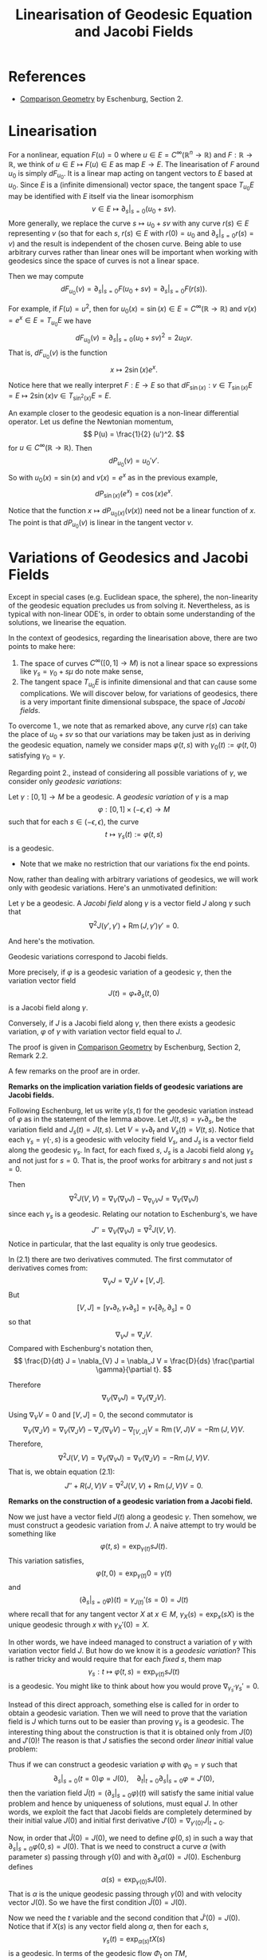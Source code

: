 #+OPTIONS: toc:nil

#+TITLE: Linearisation of Geodesic Equation and Jacobi Fields

* References

- [[http://myweb.rz.uni-augsburg.de/~eschenbu/comparison.pdf][Comparison Geometry]] by Eschenburg, Section 2.

* Linearisation

For a nonlinear, equation \(F(u) = 0\) where \(u \in E = C^{\infty}(\mathbb{R}^n \to \mathbb{R})\) and \(F : \mathbb{R} \to \mathbb{R}\), we think of \(u \in E \mapsto F(u) \in E\) as map \(E \to E\). The linearisation of \(F\) around \(u_0\) is simply \(dF_{u_0}\). It is a linear map acting on tangent vectors to \(E\) based at \(u_0\). Since \(E\) is a (infinite dimensional) vector space, the tangent space \(T_{u_0} E\) may be identified with \(E\) itself via the linear isomorphism
\[
v \in E \mapsto \partial_s|_{s=0} (u_0 + sv).
\]
More generally, we replace the curve \(s \mapsto u_0 + sv\) with any curve \(r(s) \in E\) representing \(v\) (so that for each \(s\), \(r(s) \in E\) with \(r(0) = u_0\) and \(\partial_s|_{s=0} r(s) = v\)) and the result is independent of the chosen curve. Being able to use arbitrary curves rather than linear ones will be important when working with geodesics since the space of curves is not a linear space.

Then we may compute
\[
dF_{u_0} (v) = \partial_s|_{s=0} F(u_0 + s v) = \partial_s|_{s=0} F(r(s)).
\]

#+BEGIN_eg
For example, if \(F(u) = u^2\), then for \(u_0(x) = \sin(x) \in E = C^{\infty}(\mathbb{R} \to \mathbb{R})\) and \(v(x) = e^x \in E = T_{u_0} E\) we have
\[
dF_{u_0} (v) = \partial_s|_{s=0} (u_0 + s v)^2 = 2u_0 v.
\]
That is, \(dF_{u_0} (v)\) is the function
\[
x \mapsto 2\sin(x) e^x.
\]

Notice here that we really interpret \(F : E \to E\) so that \(dF_{\sin(x)} : v \in T_{\sin(x)} E = E \mapsto 2\sin(x) v \in T_{\sin^2(x)} E = E\).
#+END_eg

#+BEGIN_eg
An example closer to the geodesic equation is a non-linear differential operator. Let us define the Newtonian momentum,
\[
P(u) = \frac{1}{2} (u')^2.
\]
for \(u \in C^{\infty}(\mathbb{R} \to \mathbb{R})\). Then
\[
dP_{u_0} (v) = u_0' v'.
\]
So with \(u_0(x) = \sin(x)\) and \(v(x) = e^x\) as in the previous example,
\[
dP_{\sin(x)} (e^x) = \cos(x) e^x.
\]
#+END_eg

Notice that the function \(x \mapsto dP_{u_0(x)} (v(x))\) need not be a linear function of \(x\). The point is that \(dP_{u_0} (v)\) is linear in the tangent vector \(v\).

* Variations of Geodesics and Jacobi Fields

Except in special cases (e.g. Euclidean space, the sphere), the non-linearity of the geodesic equation precludes us from solving it. Nevertheless, as is typical with non-linear ODE's, in order to obtain some understanding of the solutions, we linearise the equation.

In the context of geodesics, regarding the linearisation above, there are two points to make here:

1. The space of curves \(C^{\infty}([0, 1] \to M)\) is not a linear space so expressions like \(\gamma_s = \gamma_0 + s \mu\) do note make sense,
2. The tangent space \(T_{u_0} E\) is infinite dimensional and that can cause some complications. We will discover below, for variations of geodesics, there is a very important finite dimensional subspace, the space of /Jacobi fields/.

To overcome 1., we note that as remarked above, any curve \(r(s)\) can take the place of \(u_0 + s v\) so that our variations may be taken just as in deriving the geodesic equation, namely we consider maps \(\varphi(t, s)\) with \(\gamma_0(t) := \varphi(t, 0)\) satisfying \(\gamma_0 = \gamma\).

Regarding point 2., instead of considering all possible variations of \(\gamma\), we consider only /geodesic variations/:

#+BEGIN_defn
Let \(\gamma: [0, 1] \to M\) be a geodesic. A /geodesic variation/ of \(\gamma\) is a map
\[
\varphi : [0, 1] \times (-\epsilon, \epsilon) \to M
\]
such that for each \(s \in (-\epsilon, \epsilon)\), the curve
\[
t \mapsto \gamma_s(t) := \varphi(t, s)
\]
is a geodesic.
#+END_defn

- Note that we make no restriction that our variations fix the end points.

Now, rather than dealing with arbitrary variations of geodesics, we will work only with geodesic variations. Here's an unmotivated definition:

#+BEGIN_defn
Let \(\gamma\) be a geodesic. A /Jacobi field/ along \(\gamma\) is a vector field \(J\) along \(\gamma\) such that
\[
\nabla^2 J (\gamma', \gamma') + \operatorname{Rm}(J, \gamma') \gamma' = 0.
\]
#+END_defn

And here's the motivation.

#+BEGIN_lem
Geodesic variations correspond to Jacobi fields.

More precisely, if \(\varphi\) is a geodesic variation of a geodesic \(\gamma\), then the variation vector field
\[
J(t) = \varphi_{\ast} \partial_s (t, 0)
\]
is a Jacobi field along \(\gamma\).

Conversely, if \(J\) is a Jacobi field along \(\gamma\), then there exists a geodesic variation, \(\varphi\) of \(\gamma\) with variation vector field equal to \(J\).
#+END_lem

#+BEGIN_proof
The proof is given in [[http://myweb.rz.uni-augsburg.de/~eschenbu/comparison.pdf][Comparison Geometry]] by Eschenburg, Section 2, Remark 2.2.
#+END_proof

A few remarks on the proof are in order.

#+BEGIN_rem
*Remarks on the implication variation fields of geodesic variations are Jacobi fields.*

Following Eschenburg, let us write \(\gamma(s, t)\) for the geodesic variation instead of \(\varphi\) as in the statement of the lemma above. Let \(J(t, s) = \gamma_{\ast} \partial_s\), be the variation field and \(J_s(t) = J(t, s)\). Let \(V = \gamma_{\ast} \partial_t\) and \(V_s(t) = V(t, s)\). Notice that each \(\gamma_s = \gamma(\cdot, s)\) is a geodesic with velocity field \(V_s\), and \(J_s\) is a vector field along the geodesic \(\gamma_s\). In fact, for each fixed \(s\), \(J_s\) is a Jacobi field along \(\gamma_s\) and not just for \(s = 0\). That is, the proof works for arbitrary \(s\) and not just \(s = 0\).

Then
\[
\nabla^2 J(V, V) = \nabla_{V} (\nabla_{V} J) - \nabla_{\nabla_{V} V} J = \nabla_{V} (\nabla_{V} J)
\]
since each \(\gamma_s\) is a geodesic. Relating our notation to Eschenburg's, we have
\[
J'' = \nabla_{V} (\nabla_{V} J) = \nabla^2 J(V, V).
\]
Notice in particular, that the last equality is only true geodesics.

In (2.1) there are two derivatives commuted. The first commutator of derivatives comes from:
\[
\nabla_{V} J = \nabla_J V + [V, J].
\]
But
\[
[V, J] = [\gamma_{\ast} \partial_t, \gamma_{\ast} \partial_s] = \gamma_{\ast} [\partial_t, \partial_s] = 0
\]
so that
\[
\nabla_{V} J = \nabla_J V.
\]
Compared with Eschenburg's notation then,
\[
\frac{D}{dt} J = \nabla_{V} J = \nabla_J V = \frac{D}{ds} \frac{\partial \gamma}{\partial t}.
\]

Therefore
\[
\nabla_V (\nabla_V J) = \nabla_V (\nabla_J V).
\]

Using \(\nabla_V V = 0\) and \([V, J] = 0\), the second commutator is
\[
\nabla_V (\nabla_J V) = \nabla_V (\nabla_J V) - \nabla_J (\nabla_V V) - \nabla_{[V, J]} V = \operatorname{Rm} (V, J) V = - \operatorname{Rm} (J, V) V.
\]
Therefore,
\[
\nabla^2 J(V, V) = \nabla_V (\nabla_V J) = \nabla_V (\nabla_J V) = - \operatorname{Rm} (J, V) V.
\]
That is, we obtain equation (2.1):
\[
J'' + R(J, V) V = \nabla^2 J(V, V) + \operatorname{Rm}(J, V) V = 0.
\]
#+END_rem

#+BEGIN_rem
*Remarks on the construction of a geodesic variation from a Jacobi field.*

Now we just have a vector field \(J(t)\) along a geodesic \(\gamma\). Then somehow, we must construct a geodesic variation from \(J\). A naive attempt to try would be something like
\[
\varphi(t, s) = \exp_{\gamma(t)} s J(t).
\]
This variation satisfies,
\[
\varphi(t, 0) = \exp_{\gamma(t)} 0 = \gamma(t)
\]
and
\[
(\partial_s|_{s=0} \varphi) (t) = \gamma_{J(t)}'(s=0) = J(t)
\]
where recall that for any tangent vector \(X\) at \(x \in M\), \(\gamma_X (s) = \exp_x (s X)\) is the unique geodesic through \(x\) with \(\gamma_X'(0) = X\).

In other words, we have indeed managed to construct a variation of \(\gamma\) with variation vector field \(J\). But how do we know it is a /geodesic variation/? This is rather tricky and would require that for each /fixed/ \(s\), them map
\[
\gamma_s : t \mapsto \varphi(t, s) = \exp_{\gamma(t)} s J(t)
\]
is a geodesic. You might like to think about how you would prove \(\nabla_{\gamma_s'} \gamma_s' = 0\).

Instead of this direct approach, something else is called for in order to obtain a geodesic variation. Then we will need to prove that the variation field is \(J\) which turns out to be easier than proving \(\gamma_s\) is a geodesic. The interesting thing about the construction is that it is obtained only from \(J(0)\) and \(J'(0)\)! The reason is that \(J\) satisfies the second order /linear/ initial value problem:
\begin{cases}
\tilde{J}'' + R(\tilde{J}, V) V &= 0 \\
\tilde{J}(0) &= J(0) \\
\tilde{J}'(0) &= J'(0).
\end{cases}

Thus if we can construct a geodesic variation \(\varphi\) with \(\varphi_0 = \gamma\) such that
\[
\partial_s|_{s=0}(t=0) \varphi = J(0), \quad \partial_t|_{t=0} \partial_s|_{s=0} \varphi = J'(0),
\]
then the variation field \(\tilde{J}(t) = (\partial_s|_{s=0} \varphi) (t)\) will satisfy the same initial value problem and hence by uniqueness of solutions, must equal \(J\). In other words, we exploit the fact that Jacobi fields are completely determined by their initial value \(J(0)\) and initial first derivative \(J'(0) = \nabla_{\gamma'(0)} J|_{t=0}\).

Now, in order that \(\tilde{J}(0) = J(0)\), we need to define \(\varphi(0, s)\) in such a way that \(\partial_s|_{s=0} \varphi(0, s) = J(0)\). That is we need to construct a curve \(\alpha\) (with parameter \(s\)) passing through \(\gamma(0)\) and with \(\partial_s \alpha(0) = J(0)\). Eschenburg defines
\[
\alpha(s) = \exp_{\gamma(0)} s J(0).
\]
That is \(\alpha\) is the unique geodesic passing through \(\gamma(0)\) and with velocity vector \(J(0)\). So we have the first condition \(\tilde{J}(0) = J(0)\).

Now we need the \(t\) variable and the second condition that \(\tilde{J}'(0) = J(0)\). Notice that if \(X(s)\) is any vector field along \(\alpha\), then for each \(s\),
\[
\gamma_s(t) = \exp_{\alpha(s)} t X(s)
\]
is a geodesic. In terms of the geodesic flow \(\Phi_t\) on \(TM\),
\[
\gamma_s (t) = \pi \circ \Phi_t(X(s)))
\]
is smooth as a function of \(s\) and \(t\). Thus we have easily obtained a geodesic variation! Notice in particular that
\[
\partial_t \gamma_s|_{t=0} = X(s).
\]

What we need to do now is define a vector field \(X(s)\) along \(\alpha\) so that
1. \(\gamma_0 = \gamma\),
2. \(\tilde{J}'(0) = J'(0)\).

For 1., we simply require that \(X(s=0) = \gamma'(t=0)\) for then
\[
\gamma_0(t) = \exp_{\alpha(s=0)} t X(s=0) = \exp_{\gamma(t=0)} t \gamma'(t=0) = \exp_{\gamma(0)} t\gamma'(0) = \gamma(t).
\]

For 2., we commute derivatives. Let \(V = \partial_t \gamma_s\) so that
\[
V(0, s) = \partial_t|_{t=0} \exp_{\alpha(s)} t X(s) = X(s).
\]
Then,
\[
\tilde{J}'(0) = \nabla_V \tilde{J}|_{t,s=0} = \nabla_{\tilde{J}(s=0)} V(t=0)|_{s=0} = \nabla_{\tilde{J}(s=0)} X|_{s=0} = X'(0).
\]
That is we require,
\[
X'(s=0) = J'(t=0).
\]

Finally then, we what need to do is show that there exists a vector field \(X\) along \(\alpha\) such that
\[
X(s=0) = \gamma'(t=0), \quad X'(s=0) = J'(t=0).
\]
One way to do that is to let \(X\) be the unique solution of the second order linear ODE,
\begin{cases}
X'' &= 0 \\
X(0) &= \gamma'(t=0) \\
X'(0) &= J'(t=0).
\end{cases}
Note here again that since \(\alpha\) is a geodesic,
\[
X'' = \nabla^2 X (\alpha', \alpha')
\]
so this really is a tensorial (and hence invariantly defined) ODE.
#+END_rem

* The space of Jacobi Fields

In the course of the proof in the previous section, we noted that Jacobi fields along a geodesic \(\gamma\) are completely determined by the following linear system of ODE's:
\begin{cases}
J'' + R(J, \gamma') \gamma' &= 0 \\
J(0) &= X \\
J'(0) &= Y.
\end{cases}
where \(X, Y \in T_{\gamma(0)} M\) are arbitrary tangent vectors.

#+BEGIN_defn
Let us denote the set of Jacobi fields along \(\gamma\) by \(\mathcal{J}\).
#+END_defn

#+BEGIN_ex
Show that \(\mathcal{J}\) is a vector space of dimension \(n^2\).
#+END_ex

Notice that if \(X = \gamma'(0)\) and \(Y = 0\), then \(J = \gamma'\) is a solution! That is, the velocity vector of a geodesic satisfies the Jacobi equation with tangential initial condition and zero initial acceleration. The Jacobi equation in this case follows from
\[
J'' = \nabla_{\gamma'} (\nabla_{\gamma'} \gamma') = 0, \quad R(\gamma', \gamma') \gamma' = 0.
\]

#+BEGIN_ex
Show that
\[
J(t) = t \gamma'(t)
\]
satisfies the Jacobi equation with \(J(0) = 0\) and \(J'(0) = \gamma'(0)\).

Conclude that by linearity that
\[
J(t) = (a + b t) \gamma'(t)
\]
is the unique Jacobi field satisfying
\[
J(0) = a \gamma'(0), \quad J'(0) = b \gamma'(0).
\]
#+END_ex

#+BEGIN_defn
The space of /orthogonal/ Jacobi fields, \(\mathcal{J}^{\perp}\) is defined to be
\[
\mathcal{J}^{\perp} = \{J : g(J(t), \gamma'(t)) \equiv 0\}.
\]
#+END_defn

#+BEGIN_lem
The space \(\mathcal{J}^{\perp}\) is an \(n^2 - 2\) dimensional linear subspace of the \(n^2\) dimensional space of Jacobi fields along \(\gamma\). That is, \(\mathcal{J}^{\perp}\) is a co-dimension \(2\) subspace of \(\mathcal{J}\).
#+END_lem


#+BEGIN_proof
Let \(J_1, J_2 \in \mathcal{J}\) be Jacobi fields. Then we claim that
\[
g(\nabla_{\gamma'} J_1, J_2) = g(J_1, \nabla_{\gamma'} J_2) + \text{const}.
\]

This follows by differentiating:
\begin{split}
\partial_{\gamma'} [g(\nabla_{\gamma'} J_1, J_2) - g(J_1, \nabla_{\gamma'} J_2)] &= g(\nabla^2 J_1 (\gamma', \gamma'), J_2) - g(J_1, \nabla^2 J_2 (\gamma', \gamma')) \\
&= \operatorname{Rm(J_1, \gamma', \gamma', J_2)} - \operatorname{Rm(J_2, \gamma', \gamma', J_1)} \\
&= 0.
\end{split}
Here in the first line we used metric compatibility and in the second the Jacobi equation. The last line follows from the curvature tensor symmetries.

Next, let \(J\) be any Jacobi field and recall that \(\gamma'\) is also a Jacobi field. Then the claim implies that
\[
g(\nabla_{\gamma'} J, \gamma') = g(J, \nabla_{\gamma'} \gamma') + \text{const} = \text{const}.
\]
Therefore,
\[
\partial_{\gamma'} g(J, \gamma') = g(\nabla_{\gamma'} J, \gamma') + g(J, \nabla_{\gamma'} \gamma') = \text{const}
\]
and hence
\[
g(J, \gamma') = at + b
\]
for some constants \(a, b \in \mathbb{R}\).

Finally then, the linear map
\[
J \in \mathcal{J} \mapsto (\partial_t g(J, \gamma'), g(J, \gamma')) = (a, b) \in \mathbb{R}^2
\]
is surjective (because \((a + b t) \gamma'\) is a Jacobi field) with kernel precisely \(\mathcal{J}^{\perp}\). Therefore by the rank-nullity theorem,
\[
\operatorname{dim} \mathcal{J}^{\perp} = \operatorname{dim} \mathcal{J} - 2 = n^2 - 2.
\]
#+END_proof

The following exercise gives some structure to Jacobi fields. It shows that the radial component is linear and that all the interesting behaviour is contained in \(\mathcal{J}^{\perp}\). This simply follows from \(\mathcal{R}_V (V) = 0\) so that radial Jacobi fields satisfy \(J'' = 0\).


#+BEGIN_ex
Let \(X, Y \in T_{\gamma(0)} M\) and write uniquely
\[
X = a \gamma'(0) + X^{\perp}, \quad Y = b \gamma'(0) + Y^{\perp}
\]
where \(a = g(X, \gamma'(0))\) and \(X^{\perp}\) is the component of \(X\), \(g\)-orthogonal to \(\gamma'(0)\). Likewise for \(Y\).

Show that the Jacobi field \(J\) determined by \(J(0) = X\), \(J'(0) = Y\) is
\[
J(t) = (a + b t) \gamma'(0) + J^{\perp}(t)
\]
where \(J^{\perp}\) is the Jacobi field determined by \(J^{\perp}(0) = X^{\perp}\), \((J^{\perp})'(0) = X^{\perp}\).

Show moreover that \(J^{\perp} \in \mathcal{J}^{\perp}\). /Hint/: Evaluate a certain equation from the proof of the previous lemma at \(t = 0\).
#+END_ex

* First Order System For Jacobi Fields and Riccati Equation
